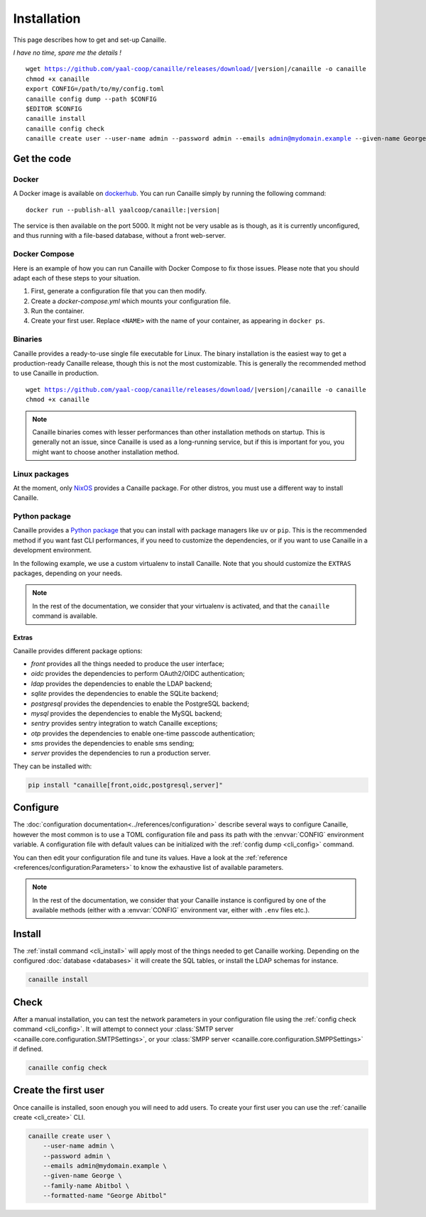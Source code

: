 Installation
############

This page describes how to get and set-up Canaille.

*I have no time, spare me the details !*

.. parsed-literal::

   wget https://github.com/yaal-coop/canaille/releases/download/\ |version|\ /canaille -o canaille
   chmod +x canaille
   export CONFIG=/path/to/my/config.toml
   canaille config dump --path $CONFIG
   $EDITOR $CONFIG
   canaille install
   canaille config check
   canaille create user --user-name admin --password admin --emails admin@mydomain.example --given-name George --family-name Abitbol --formatted-name "George Abitbol"

Get the code
============

Docker
------

A Docker image is available on `dockerhub`_.
You can run Canaille simply by running the following command:

.. parsed-literal::

    docker run --publish-all yaalcoop/canaille:\ |version|\

The service is then available on the port 5000.
It might not be very usable as is though, as it is currently unconfigured, and thus running with a file-based database, without a front web-server.

Docker Compose
--------------

Here is an example of how you can run Canaille with Docker Compose to fix those issues.
Please note that you should adapt each of these steps to your situation.

#. First, generate a configuration file that you can then modify.

   .. code-block:: console
       :caption: Initialize a default configuration file

       docker run --entrypoint canaille yaalcoop/canaille:latest config dump > canaille.toml

#. Create a `docker-compose.yml` which mounts your configuration file.

   .. code-block:: yaml
       :caption: `docker-compose.yml` example

       services:
           canaille:
               hostname: canaille.localhost
               image: yaalcoop/canaille:latest
               ports:
               - 5000:5000
               volumes:
               - ./canaille.toml:/opt/canaille/canaille.toml

#. Run the container.

   .. code-block:: console
       :caption: Start canaille

       docker compose up

#. Create your first user.
   Replace ``<NAME>`` with the name of your container, as appearing in ``docker ps``.

   .. code-block:: console
       :caption: Create your first admin user

       docker exec <NAME> sh -c "canaille create user --user-name admin --password admin --formatted-name 'George Abitbol' --emails admin@mydomain.example --given-name George --family-name Abitbol"

.. _dockerhub: https://hub.docker.com/r/yaalcoop/canaille

Binaries
--------

Canaille provides a ready-to-use single file executable for Linux.
The binary installation is the easiest way to get a production-ready Canaille release, though this is not the most customizable.
This is generally the recommended method to use Canaille in production.

.. parsed-literal::

    wget https://github.com/yaal-coop/canaille/releases/download/\ |version|\ /canaille -o canaille
    chmod +x canaille

.. note::

    Canaille binaries comes with lesser performances than other installation methods on startup.
    This is generally not an issue, since Canaille is used as a long-running service,
    but if this is important for you, you might want to choose another installation method.

Linux packages
--------------

At the moment, only `NixOS`_ provides a Canaille package.
For other distros, you must use a different way to install Canaille.

.. _NixOS: https://mynixos.com/nixpkgs/package/canaille

Python package
--------------

Canaille provides a `Python package <Canaille_PyPI>`_ that you can install with package managers like ``uv`` or ``pip``.
This is the recommended method if you want fast CLI performances, if you need to customize the dependencies, or if you want to use Canaille in a development environment.

In the following example, we use a custom virtualenv to install Canaille.
Note that you should customize the ``EXTRAS`` packages, depending on your needs.

.. code-block:: bash
   :caption: Canaille installation using a Python virtualenv

   sudo mkdir --parents /opt/canaille
   virtualenv /opt/canaille/env
   . /opt/canaille/env/bin/activate
   pip install "canaille[EXTRAS]"
   canaille --version

.. _Canaille_PyPI: https://pypi.org/project/Canaille

.. note::

   In the rest of the documentation, we consider that your virtualenv is activated,
   and that the ``canaille`` command is available.

.. _package_extras:

Extras
~~~~~~

Canaille provides different package options:

- `front` provides all the things needed to produce the user interface;
- `oidc` provides the dependencies to perform OAuth2/OIDC authentication;
- `ldap` provides the dependencies to enable the LDAP backend;
- `sqlite` provides the dependencies to enable the SQLite backend;
- `postgresql` provides the dependencies to enable the PostgreSQL backend;
- `mysql` provides the dependencies to enable the MySQL backend;
- `sentry` provides sentry integration to watch Canaille exceptions;
- `otp` provides the dependencies to enable one-time passcode authentication;
- `sms` provides the dependencies to enable sms sending;
- `server` provides the dependencies to run a production server.

They can be installed with:

.. code-block:: bash

   pip install "canaille[front,oidc,postgresql,server]"

Configure
=========

The :doc:`configuration documentation<../references/configuration>` describe several ways to configure Canaille,
however the most common is to use a TOML configuration file and pass its path with the :envvar:`CONFIG` environment variable.
A configuration file with default values can be initialized with the :ref:`config dump <cli_config>` command.

.. code-block:: bash
    :caption: Initialize a configuration file.

    export CONFIG=/path/to/my/config.toml
    canaille config dump --path $CONFIG

You can then edit your configuration file and tune its values.
Have a look at the :ref:`reference <references/configuration:Parameters>` to know the exhaustive list of available parameters.

.. note::

   In the rest of the documentation, we consider that your Canaille instance is configured by one of the available methods (either with a :envvar:`CONFIG` environment var, either with ``.env`` files etc.).

Install
=======

The :ref:`install command <cli_install>` will apply most of the things needed to get Canaille working.
Depending on the configured :doc:`database <databases>` it will create the SQL tables, or install the LDAP schemas for instance.

.. code-block:: bash

    canaille install

Check
=====

After a manual installation, you can test the network parameters in your configuration file using the :ref:`config check command <cli_config>`.
It will attempt to connect your :class:`SMTP server <canaille.core.configuration.SMTPSettings>`, or your :class:`SMPP server <canaille.core.configuration.SMPPSettings>` if defined.

.. code-block:: bash

    canaille config check

Create the first user
=====================

Once canaille is installed, soon enough you will need to add users.
To create your first user you can use the :ref:`canaille create <cli_create>` CLI.

.. code-block:: bash

   canaille create user \
       --user-name admin \
       --password admin \
       --emails admin@mydomain.example \
       --given-name George \
       --family-name Abitbol \
       --formatted-name "George Abitbol"
